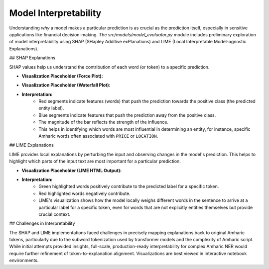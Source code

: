 Model Interpretability
======================

Understanding *why* a model makes a particular prediction is as crucial as the prediction itself, especially in sensitive applications like financial decision-making. The `src/models/model_evaluator.py` module includes preliminary exploration of model interpretability using SHAP (SHapley Additive exPlanations) and LIME (Local Interpretable Model-agnostic Explanations).

## SHAP Explanations

SHAP values help us understand the contribution of each word (or token) to a specific prediction.

* **Visualization Placeholder (Force Plot):**
    .. image:: ../_static/shap_force_plot_placeholder.png
       :alt: SHAP Force Plot Placeholder
       :width: 800px
       :align: center

* **Visualization Placeholder (Waterfall Plot):**
    .. image:: ../_static/shap_waterfall_plot_placeholder.png
       :alt: SHAP Waterfall Plot Placeholder
       :width: 600px
       :align: center

* **Interpretation:**
    * Red segments indicate features (words) that push the prediction towards the positive class (the predicted entity label).
    * Blue segments indicate features that push the prediction away from the positive class.
    * The magnitude of the bar reflects the strength of the influence.
    * This helps in identifying which words are most influential in determining an entity, for instance, specific Amharic words often associated with ``PRICE`` or ``LOCATION``.

## LIME Explanations

LIME provides local explanations by perturbing the input and observing changes in the model's prediction. This helps to highlight which parts of the input text are most important for a particular prediction.

* **Visualization Placeholder (LIME HTML Output):**
    .. image:: ../_static/lime_explanation_placeholder.png
       :alt: LIME Explanation Placeholder
       :width: 800px
       :align: center

* **Interpretation:**
    * Green highlighted words positively contribute to the predicted label for a specific token.
    * Red highlighted words negatively contribute.
    * LIME's visualization shows how the model locally weighs different words in the sentence to arrive at a particular label for a specific token, even for words that are not explicitly entities themselves but provide crucial context.

## Challenges in Interpretability

The SHAP and LIME implementations faced challenges in precisely mapping explanations back to original Amharic tokens, particularly due to the subword tokenization used by transformer models and the complexity of Amharic script. While initial attempts provided insights, full-scale, production-ready interpretability for complex Amharic NER would require further refinement of token-to-explanation alignment. Visualizations are best viewed in interactive notebook environments.